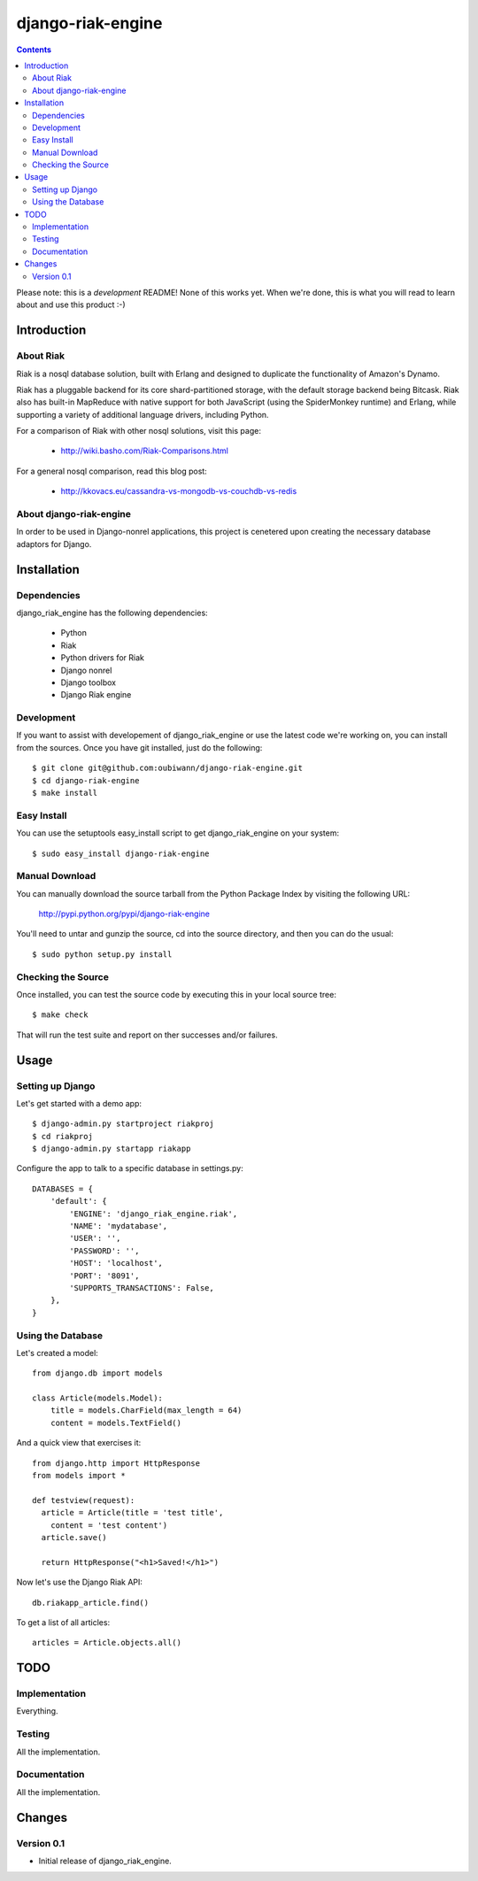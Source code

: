 ~~~~~~~~~~~~~~~~~~
django-riak-engine
~~~~~~~~~~~~~~~~~~

.. contents::
   :depth: 3

Please note: this is a *development* README! None of this works yet. When we're
done, this is what you will read to learn about and use this product :-)




============
Introduction
============

About Riak
----------

Riak is a nosql database solution, built with Erlang and designed to duplicate
the functionality of Amazon's Dynamo.

Riak has a pluggable backend for its core shard-partitioned storage, with the
default storage backend being Bitcask. Riak also has
built-in MapReduce with native support for both JavaScript (using the
SpiderMonkey runtime) and Erlang, while supporting a variety of additional
language drivers, including Python.

For a comparison of Riak with other nosql solutions, visit this page:

 * http://wiki.basho.com/Riak-Comparisons.html

For a general nosql comparison, read this blog post:

 * http://kkovacs.eu/cassandra-vs-mongodb-vs-couchdb-vs-redis

About django-riak-engine
------------------------

In order to be used in Django-nonrel applications, this project is cenetered
upon creating the necessary database adaptors for Django.




============
Installation
============

Dependencies
------------

django_riak_engine has the following dependencies:

 * Python
 * Riak
 * Python drivers for Riak
 * Django nonrel
 * Django toolbox
 * Django Riak engine


Development
-----------

If you want to assist with developement of django_riak_engine or use the latest
code we're working on, you can install from the sources. Once you have git
installed, just do the following::

    $ git clone git@github.com:oubiwann/django-riak-engine.git
    $ cd django-riak-engine
    $ make install


Easy Install
------------

You can use the setuptools easy_install script to get django_riak_engine on
your system::

    $ sudo easy_install django-riak-engine


Manual Download
---------------

You can manually download the source tarball from the Python Package Index by
visiting the following URL:

    http://pypi.python.org/pypi/django-riak-engine

You'll need to untar and gunzip the source, cd into the source directory, and
then you can do the usual::

    $ sudo python setup.py install


Checking the Source
-------------------

Once installed, you can test the source code by executing this in your local
source tree::

    $ make check

That will run the test suite and report on ther successes and/or failures.


=====
Usage
=====

Setting up Django
-----------------

Let's get started with a demo app::

  $ django-admin.py startproject riakproj
  $ cd riakproj
  $ django-admin.py startapp riakapp

Configure the app to talk to a specific database in settings.py::

    DATABASES = {
        'default': {
            'ENGINE': 'django_riak_engine.riak',
            'NAME': 'mydatabase',
            'USER': '',
            'PASSWORD': '',
            'HOST': 'localhost',
            'PORT': '8091',
            'SUPPORTS_TRANSACTIONS': False,
        },
    }


Using the Database
------------------

Let's created a model::

    from django.db import models

    class Article(models.Model):
        title = models.CharField(max_length = 64)
        content = models.TextField()


And a quick view that exercises it::

    from django.http import HttpResponse
    from models import *

    def testview(request):
      article = Article(title = 'test title',
        content = 'test content')
      article.save()

      return HttpResponse("<h1>Saved!</h1>")

Now let's use the Django Riak API::

    db.riakapp_article.find()

To get a list of all articles::

    articles = Article.objects.all()




====
TODO
====

Implementation
--------------

Everything.


Testing
-------

All the implementation.


Documentation
-------------

All the implementation.




=======
Changes
=======

Version 0.1
-----------

* Initial release of django_riak_engine.



